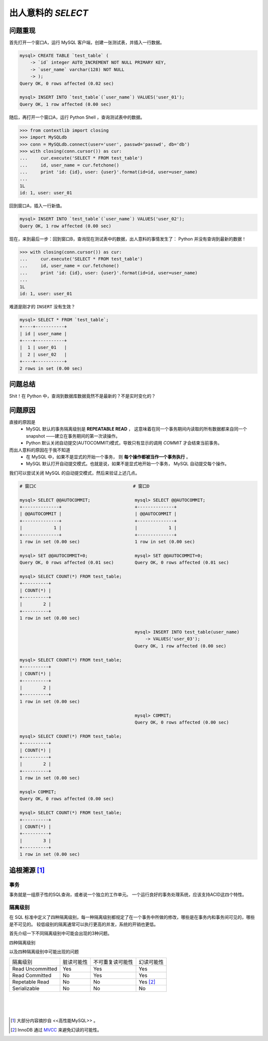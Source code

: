 出人意料的 `SELECT`
===================

.. author:: default
.. categories:: 技术
.. tags:: Python, MySQL
.. comments::

问题重现
--------

| 首先打开一个窗口A，运行 MySQL 客户端，创建一张测试表，并插入一行数据。

.. code-block:: mysql

      mysql> CREATE TABLE `test_table` (
          -> `id` integer AUTO_INCREMENT NOT NULL PRIMARY KEY,
          -> `user_name` varchar(128) NOT NULL
          -> );
      Query OK, 0 rows affected (0.02 sec)

      mysql> INSERT INTO `test_table`(`user_name`) VALUES('user_01');
      Query OK, 1 row affected (0.00 sec)

| 随后，再打开一个窗口A，运行 Python Shell ，查询测试表中的数据。

.. code-block:: python

   >>> from contextlib import closing
   >>> import MySQLdb
   >>> conn = MySQLdb.connect(user='user', passwd='passwd', db='db')
   >>> with closing(conn.cursor()) as cur:
   ...     cur.execute('SELECT * FROM test_table')
   ...     id, user_name = cur.fetchone()
   ...     print 'id: {id}, user: {user}'.format(id=id, user=user_name)
   ...
   1L
   id: 1, user: user_01

| 回到窗口A，插入一行新值。

.. code-block:: mysql

   mysql> INSERT INTO `test_table`(`user_name`) VALUES('user_02');
   Query OK, 1 row affected (0.00 sec)

| 现在，来到最后一步：回到窗口B，查询现在测试表中的数据，出人意料的事情发生了：
  Python 并没有查询到最新的数据！

.. code-block:: python

   >>> with closing(conn.cursor()) as cur:
   ...     cur.execute('SELECT * FROM test_table')
   ...     id, user_name = cur.fetchone()
   ...     print 'id: {id}, user: {user}'.format(id=id, user=user_name)
   ...
   1L
   id: 1, user: user_01

| 难道是刚才的 ``INSERT`` 没有生效？

.. code-block:: mysql

   mysql> SELECT * FROM `test_table`;
   +----+-----------+
   | id | user_name |
   +----+-----------+
   |  1 | user_01   |
   |  2 | user_02   |
   +----+-----------+
   2 rows in set (0.00 sec)

问题总结
--------
Shit！在 Python 中，查询到数据库数据竟然不是最新的？不是实时变化的？

问题原因
--------
直接的原因是
    + MySQL 默认的事务隔离级别是 **REPEATABLE READ** ，
      这意味着在同一个事务期间内读取的所有数据都来自同一个 snapshot ——建立在事务期间的第一次读操作。

    + Python 默认关闭自动提交(AUTOCOMMIT)模式，导致只有显示的调用 `COMMIT` 才会结束当前事务。
而出人意料的原因在于我不知道
    + 在 MySQL 中，如果不是显式的开始一个事务，
      则 **每个操作都被当作一个事务执行** 。

    + MySQL 默认打开自动提交模式。也就是说，如果不是显式地开始一个事务，
      MySQL 自动提交每个操作。

我们可以尝试关闭 MySQL 的自动提交模式，然后来验证上述几点。

.. code-block:: mysql

    # 窗口C                                     # 窗口D

    mysql> SELECT @@AUTOCOMMIT;                 mysql> SELECT @@AUTOCOMMIT;
    +--------------+                            +--------------+
    | @@AUTOCOMMIT |                            | @@AUTOCOMMIT |
    +--------------+                            +--------------+
    |            1 |                            |            1 |
    +--------------+                            +--------------+
    1 row in set (0.00 sec)                     1 row in set (0.00 sec)

    mysql> SET @@AUTOCOMMIT=0;                  mysql> SET @@AUTOCOMMIT=0;
    Query OK, 0 rows affected (0.01 sec)        Query OK, 0 rows affected (0.01 sec)

    mysql> SELECT COUNT(*) FROM test_table;
    +----------+
    | COUNT(*) |
    +----------+
    |        2 |
    +----------+
    1 row in set (0.00 sec)

                                                mysql> INSERT INTO test_table(user_name)
                                                    -> VALUES('user_03');
                                                Query OK, 1 row affected (0.00 sec)

    mysql> SELECT COUNT(*) FROM test_table;
    +----------+
    | COUNT(*) |
    +----------+
    |        2 |
    +----------+
    1 row in set (0.00 sec)

                                                mysql> COMMIT;
                                                Query OK, 0 rows affected (0.00 sec)

    mysql> SELECT COUNT(*) FROM test_table; 
    +----------+
    | COUNT(*) |
    +----------+
    |        2 |
    +----------+
    1 row in set (0.00 sec)

    mysql> COMMIT; 
    Query OK, 0 rows affected (0.00 sec)

    mysql> SELECT COUNT(*) FROM test_table; 
    +----------+
    | COUNT(*) |
    +----------+
    |        3 |
    +----------+
    1 row in set (0.00 sec)


追根溯源 [#]_
-------------
事务
++++
事务就是一组原子性的SQL查询，或者说一个独立的工作单元。
一个运行良好的事务处理系统，应该支持ACID这四个特性。

.. glossary::

    *原子性 (atomicity)*
        一个事务必须被视为一个不可分割的最小工作单元，整个事务中的所有操作要么全部提交成功，要么全部失败回滚，
        对于一个事务来说，不可能只执行其中的一部分操作，这就是事务。

    *一致性 (consistency)*
        数据库总是从一个一致性的状态转换到另外一个一致性的状态。

    *隔离性 (isolation)*
        通常来说，一个事务所做的修改在最终提交以前，对其他事务是不可见的。

    *持久性 (durability)*
        一旦事务提交，则其所做的修改就会永久的保存到数据库中。

隔离级别
++++++++
在 SQL 标准中定义了四种隔离级别，每一种隔离级别都规定了在一个事务中所做的修改，哪些是在事务内和事务间可见的，哪些是不可见的。
较低级别的隔离通常可以执行更高的并发，系统的开销也更低。

首先介绍一下不同隔离级别中可能会出现的3种问题。

.. glossary::

    *脏读*
        事务可以读取未提交的数据。

    *不可重复读*
        两次执行同样的查询，可能得到不同的结果。

    *幻读*
        当某个事务在读取某个范围内的记录时，另外一个事务又在该范围内插入了新的记录，
        当之前的事务再次读取该范围的记录时，会产生幻行。

四种隔离级别

.. glossary::

    *Read Uncommitted*
        在 Read Uncommitted 中，事务中的修改，即使没有提交，对其他事务也都是可见的。

    *Read Committed*
        在 Read Committed 中，一个事务从开始到提交之前，所做的修改对其他事务是不可见的。

    *Repetable Read*
        Repetable Read 保证了在同一个事务中多次读取的记录结果是一致的。

    *Serializable*
        Serializable 强制事务串行执行。

以及四种隔离级别中可能出现的问题

+-----------------+-------------+------------------+-------------+
|隔离级别         |脏读可能性   |不可重复读可能性  | 幻读可能性  |
+-----------------+-------------+------------------+-------------+
|Read Uncommitted |Yes          |Yes               |Yes          |
+-----------------+-------------+------------------+-------------+
|Read Committed   |No           |Yes               |Yes          |
+-----------------+-------------+------------------+-------------+
|Repetable Read   |No           |No                |Yes [#]_     |
+-----------------+-------------+------------------+-------------+
|Serializable     |No           |No                |No           |
+-----------------+-------------+------------------+-------------+

|

|

|

.. [#] 大部分内容摘抄自 <<高性能MySQL>> 。
.. [#] InnoDB 通过 `MVCC <https://dev.mysql.com/doc/refman/5.0/en/innodb-multi-versioning.html>`_ 来避免幻读的可能性。
